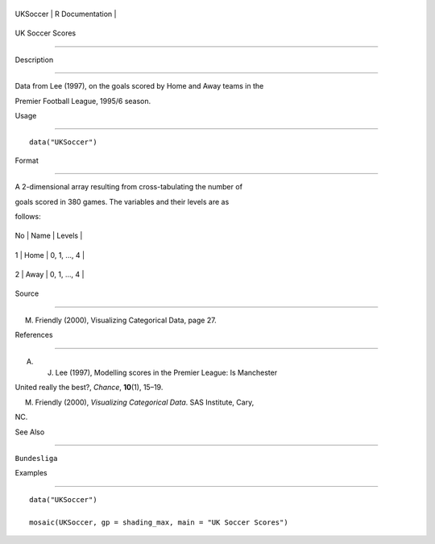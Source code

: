 +------------+-------------------+
| UKSoccer   | R Documentation   |
+------------+-------------------+

UK Soccer Scores
----------------

Description
~~~~~~~~~~~

Data from Lee (1997), on the goals scored by Home and Away teams in the
Premier Football League, 1995/6 season.

Usage
~~~~~

::

    data("UKSoccer")

Format
~~~~~~

A 2-dimensional array resulting from cross-tabulating the number of
goals scored in 380 games. The variables and their levels are as
follows:

+------+--------+----------------+
| No   | Name   | Levels         |
+------+--------+----------------+
| 1    | Home   | 0, 1, ..., 4   |
+------+--------+----------------+
| 2    | Away   | 0, 1, ..., 4   |
+------+--------+----------------+

Source
~~~~~~

M. Friendly (2000), Visualizing Categorical Data, page 27.

References
~~~~~~~~~~

A. J. Lee (1997), Modelling scores in the Premier League: Is Manchester
United really the best?, *Chance*, **10**\ (1), 15–19.

M. Friendly (2000), *Visualizing Categorical Data*. SAS Institute, Cary,
NC.

See Also
~~~~~~~~

``Bundesliga``

Examples
~~~~~~~~

::

    data("UKSoccer")
    mosaic(UKSoccer, gp = shading_max, main = "UK Soccer Scores")
